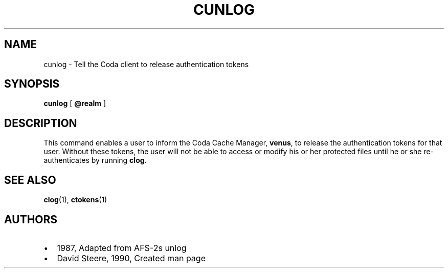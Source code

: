 .TH "CUNLOG" "1" "25 April 2005" "Coda Distributed File System" ""

.SH NAME
cunlog \- Tell the Coda client to release authentication    tokens
.SH SYNOPSIS

\fBcunlog\fR [ \fB@realm\fR ]

.SH "DESCRIPTION"
.PP
This command enables a user to inform the Coda Cache Manager,
\fBvenus\fR, to release the authentication tokens for that
user. Without these tokens, the user will not be able to access or modify
his or her protected files until he or she re-authenticates by running
\fBclog\fR\&.
.SH "SEE ALSO"
.PP
\fBclog\fR(1),
\fBctokens\fR(1)
.SH "AUTHORS"
.PP
.TP 0.2i
\(bu
1987, Adapted from AFS-2s unlog
.TP 0.2i
\(bu
David Steere, 1990, Created man page
